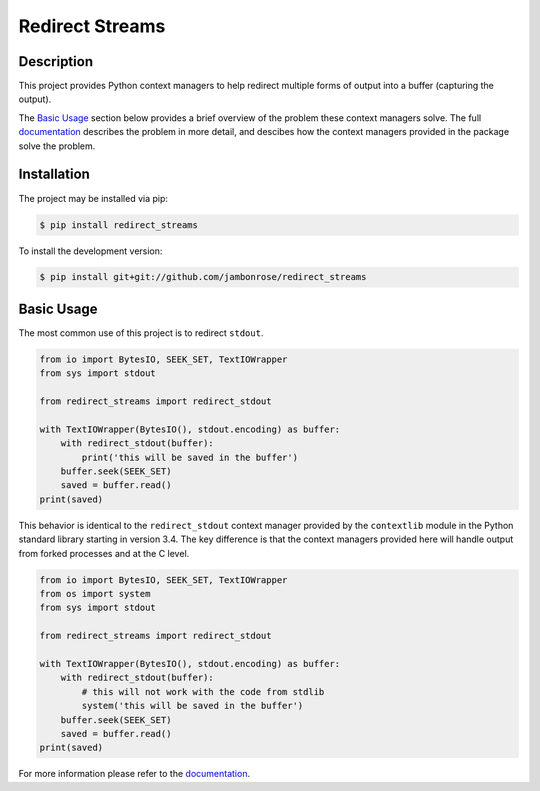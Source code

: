 ====================
 Redirect Streams
====================

Description
-----------

This project provides Python context managers to help redirect multiple
forms of output into a buffer (capturing the output).

The `Basic Usage`_ section below provides a brief overview of the
problem these context managers solve. The full `documentation`_ describes
the problem in more detail, and descibes how the context managers
provided in the package solve the problem.

Installation
------------

The project may be installed via pip:

.. code:: console

    $ pip install redirect_streams

To install the development version:

.. code:: console

    $ pip install git+git://github.com/jambonrose/redirect_streams

Basic Usage
-----------

The most common use of this project is to redirect ``stdout``.

.. code:: python

    from io import BytesIO, SEEK_SET, TextIOWrapper
    from sys import stdout

    from redirect_streams import redirect_stdout

    with TextIOWrapper(BytesIO(), stdout.encoding) as buffer:
        with redirect_stdout(buffer):
            print('this will be saved in the buffer')
        buffer.seek(SEEK_SET)
        saved = buffer.read()
    print(saved)

This behavior is identical to the ``redirect_stdout`` context manager
provided by the ``contextlib`` module in the Python standard library
starting in version 3.4. The key difference is that the context managers
provided here will handle output from forked processes and at the C
level.

.. code:: python

    from io import BytesIO, SEEK_SET, TextIOWrapper
    from os import system
    from sys import stdout

    from redirect_streams import redirect_stdout

    with TextIOWrapper(BytesIO(), stdout.encoding) as buffer:
        with redirect_stdout(buffer):
            # this will not work with the code from stdlib
            system('this will be saved in the buffer')
        buffer.seek(SEEK_SET)
        saved = buffer.read()
    print(saved)

For more information please refer to the `documentation`_.

.. _`documentation`: https://redirect-streams.readthedocs.org/
